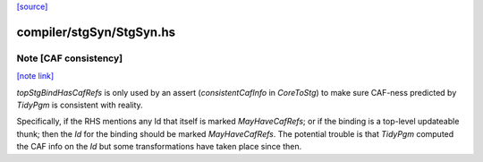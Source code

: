 `[source] <https://gitlab.haskell.org/ghc/ghc/tree/master/compiler/stgSyn/StgSyn.hs>`_

compiler/stgSyn/StgSyn.hs
=========================


Note [CAF consistency]
~~~~~~~~~~~~~~~~~~~~~~

`[note link] <https://gitlab.haskell.org/ghc/ghc/tree/master/compiler/stgSyn/StgSyn.hs#L488>`__

`topStgBindHasCafRefs` is only used by an assert (`consistentCafInfo` in
`CoreToStg`) to make sure CAF-ness predicted by `TidyPgm` is consistent with
reality.

Specifically, if the RHS mentions any Id that itself is marked
`MayHaveCafRefs`; or if the binding is a top-level updateable thunk; then the
`Id` for the binding should be marked `MayHaveCafRefs`. The potential trouble
is that `TidyPgm` computed the CAF info on the `Id` but some transformations
have taken place since then.

